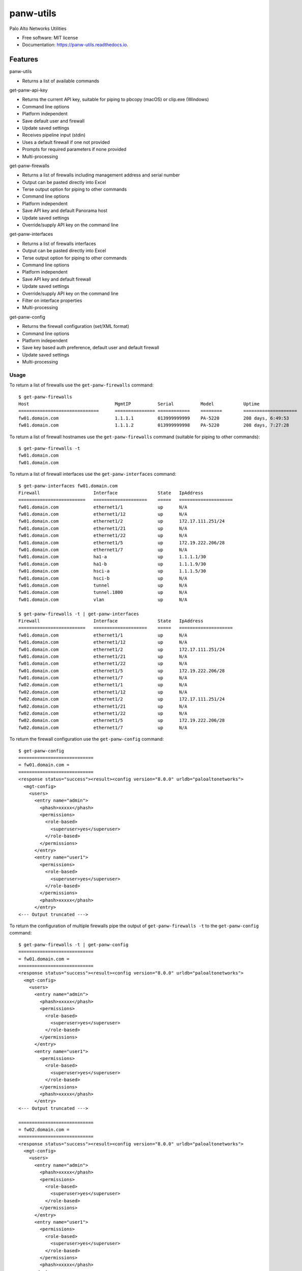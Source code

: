 ==========
panw-utils
==========


.. image:: https://img.shields.io/pypi/v/panw_utils.svg
        :target: https://pypi.python.org/pypi/panw_utils

.. image:: https://img.shields.io/travis/dapacruz/panw_utils.svg
        :target: https://travis-ci.org/dapacruz/panw_utils

.. image:: https://readthedocs.org/projects/panw-utils/badge/?version=latest
        :target: https://panw-utils.readthedocs.io/en/latest/?badge=latest
        :alt: Documentation Status




Palo Alto Networks Utilities


* Free software: MIT license
* Documentation: https://panw-utils.readthedocs.io.


Features
--------

panw-utils

* Returns a list of available commands

get-panw-api-key

* Returns the current API key, suitable for piping to pbcopy (macOS) or clip.exe (Windows)
* Command line options
* Platform independent
* Save default user and firewall
* Update saved settings
* Receives pipeline input (stdin)
* Uses a default firewall if one not provided
* Prompts for required parameters if none provided
* Multi-processing

get-panw-firewalls

* Returns a list of firewalls including management address and serial number
* Output can be pasted directly into Excel
* Terse output option for piping to other commands
* Command line options
* Platform independent
* Save API key and default Panorama host
* Update saved settings
* Override/supply API key on the command line

get-panw-interfaces

* Returns a list of firewalls interfaces
* Output can be pasted directly into Excel
* Terse output option for piping to other commands
* Command line options
* Platform independent
* Save API key and default firewall
* Update saved settings
* Override/supply API key on the command line
* Filter on interface properties
* Multi-processing

get-panw-config

* Returns the firewall configuration (set/XML format)
* Command line options
* Platform independent
* Save key based auth preference, default user and default firewall
* Update saved settings
* Multi-processing


Usage
=====

To return a list of firewalls use the ``get-panw-firewalls`` command::

    $ get-panw-firewalls
    Host                          	MgmtIP         	Serial      	Model   	Uptime              	SwVersion
    ==============================	===============	============	========	====================	=========
    fw01.domain.com                     1.1.1.1  	013999999999	PA-5220 	208 days, 6:49:53   	8.0.9
    fw01.domain.com                     1.1.1.2  	013999999998	PA-5220 	208 days, 7:27:28   	8.0.9

To return a list of firewall hostnames use the ``get-panw-firewalls`` command (suitable for piping to other commands)::

    $ get-panw-firewalls -t
    fw01.domain.com
    fw01.domain.com

To return a list of firewall interfaces use the ``get-panw-interfaces`` command::

    $ get-panw-interfaces fw01.domain.com
    Firewall                 	Interface           	State	IpAddress
    =========================	====================	=====	====================
    fw01.domain.com      	ethernet1/1         	up   	N/A
    fw01.domain.com      	ethernet1/12        	up   	N/A
    fw01.domain.com      	ethernet1/2         	up   	172.17.111.251/24
    fw01.domain.com      	ethernet1/21        	up   	N/A
    fw01.domain.com      	ethernet1/22        	up   	N/A
    fw01.domain.com      	ethernet1/5         	up   	172.19.222.206/28
    fw01.domain.com      	ethernet1/7         	up   	N/A
    fw01.domain.com      	ha1-a               	up   	1.1.1.1/30
    fw01.domain.com      	ha1-b               	up   	1.1.1.9/30
    fw01.domain.com      	hsci-a              	up   	1.1.1.5/30
    fw01.domain.com      	hsci-b              	up   	N/A
    fw01.domain.com      	tunnel              	up   	N/A
    fw01.domain.com      	tunnel.1800         	up   	N/A
    fw01.domain.com      	vlan                	up   	N/A

    $ get-panw-firewalls -t | get-panw-interfaces
    Firewall                 	Interface           	State	IpAddress
    =========================	====================	=====	====================
    fw01.domain.com      	ethernet1/1         	up   	N/A
    fw01.domain.com      	ethernet1/12        	up   	N/A
    fw01.domain.com      	ethernet1/2         	up   	172.17.111.251/24
    fw01.domain.com      	ethernet1/21        	up   	N/A
    fw01.domain.com      	ethernet1/22        	up   	N/A
    fw01.domain.com      	ethernet1/5         	up   	172.19.222.206/28
    fw01.domain.com      	ethernet1/7         	up   	N/A
    fw02.domain.com      	ethernet1/1         	up   	N/A
    fw02.domain.com      	ethernet1/12        	up   	N/A
    fw02.domain.com      	ethernet1/2         	up   	172.17.111.251/24
    fw02.domain.com      	ethernet1/21        	up   	N/A
    fw02.domain.com      	ethernet1/22        	up   	N/A
    fw02.domain.com      	ethernet1/5         	up   	172.19.222.206/28
    fw02.domain.com      	ethernet1/7         	up   	N/A

To return the firewall configuration use the ``get-panw-config`` command::

    $ get-panw-config
    ============================
    = fw01.domain.com =
    ============================
    <response status="success"><result><config version="8.0.0" urldb="paloaltonetworks">
      <mgt-config>
        <users>
          <entry name="admin">
            <phash>xxxxx</phash>
            <permissions>
              <role-based>
                <superuser>yes</superuser>
              </role-based>
            </permissions>
          </entry>
          <entry name="user1">
            <permissions>
              <role-based>
                <superuser>yes</superuser>
              </role-based>
            </permissions>
            <phash>xxxxx</phash>
          </entry>
    <--- Output truncated --->

To return the configuration of multiple firewalls pipe the output of ``get-panw-firewalls -t`` to the ``get-panw-config`` command::

    $ get-panw-firewalls -t | get-panw-config
    ============================
    = fw01.domain.com =
    ============================
    <response status="success"><result><config version="8.0.0" urldb="paloaltonetworks">
      <mgt-config>
        <users>
          <entry name="admin">
            <phash>xxxxx</phash>
            <permissions>
              <role-based>
                <superuser>yes</superuser>
              </role-based>
            </permissions>
          </entry>
          <entry name="user1">
            <permissions>
              <role-based>
                <superuser>yes</superuser>
              </role-based>
            </permissions>
            <phash>xxxxx</phash>
          </entry>
    <--- Output truncated --->

    ============================
    = fw02.domain.com =
    ============================
    <response status="success"><result><config version="8.0.0" urldb="paloaltonetworks">
      <mgt-config>
        <users>
          <entry name="admin">
            <phash>xxxxx</phash>
            <permissions>
              <role-based>
                <superuser>yes</superuser>
              </role-based>
            </permissions>
          </entry>
          <entry name="user1">
            <permissions>
              <role-based>
                <superuser>yes</superuser>
              </role-based>
            </permissions>
            <phash>xxxxx</phash>
          </entry>
    <--- Output truncated --->

To return a portion of the firewall configuration use the ``get-panw-config`` command with the ``--xpath`` option::

    get-panw-config --xpath "/config/mgt-config/users"
    ============================
    = fw01.domain.com =
    ============================
    <response status="success"><result><users>
      <entry name="admin">
        <phash>xxxxx</phash>
        <permissions>
          <role-based>
            <superuser>yes</superuser>
          </role-based>
        </permissions>
      </entry>
    </users></result></response>

To return the set configuration of multiple firewalls pipe the output of ``get-panw-firewalls -t`` to the ``get-panw-config`` command::

    $ get-panw-firewalls -t | get-panw-config --format set | egrep "^=|virtual-router"
    Collecting set configuration via ssh ...
    ============================
    = fw01.domain.com =
    ============================
    set network virtual-router default protocol bgp enable no
    set network virtual-router default protocol bgp dampening-profile default cutoff 1.25
    set network virtual-router default protocol bgp dampening-profile default reuse 0.5
    set network virtual-router default protocol bgp dampening-profile default max-hold-time 900
    set network virtual-router default protocol bgp dampening-profile default decay-half-life-reachable 300
    set network virtual-router default protocol bgp dampening-profile default decay-half-life-unreachable 900
    set network virtual-router default protocol bgp dampening-profile default enable yes
    set network virtual-router default interface [ ethernet1/1 ]
    set network virtual-router default routing-table ip static-route "Default Route" nexthop ip-address 192.168.197.254
    set network virtual-router default routing-table ip static-route "Default Route" path-monitor enable no
    set network virtual-router default routing-table ip static-route "Default Route" path-monitor failure-condition any
    set network virtual-router default routing-table ip static-route "Default Route" path-monitor hold-time 2
    set network virtual-router default routing-table ip static-route "Default Route" metric 10
    set network virtual-router default routing-table ip static-route "Default Route" destination 0.0.0.0/0
    set network virtual-router default routing-table ip static-route "Default Route" route-table unicast
    ============================
    = fw02.domain.com =
    ============================
    set network virtual-router default protocol bgp enable no
    set network virtual-router default protocol bgp dampening-profile default cutoff 1.25
    set network virtual-router default protocol bgp dampening-profile default reuse 0.5
    set network virtual-router default protocol bgp dampening-profile default max-hold-time 900
    set network virtual-router default protocol bgp dampening-profile default decay-half-life-reachable 300
    set network virtual-router default protocol bgp dampening-profile default decay-half-life-unreachable 900
    set network virtual-router default protocol bgp dampening-profile default enable yes
    set network virtual-router default interface [ ethernet1/1 ]
    set network virtual-router default routing-table ip static-route "Default Route" nexthop ip-address 10.69.26.62
    set network virtual-router default routing-table ip static-route "Default Route" path-monitor enable no
    set network virtual-router default routing-table ip static-route "Default Route" path-monitor failure-condition any
    set network virtual-router default routing-table ip static-route "Default Route" path-monitor hold-time 2
    set network virtual-router default routing-table ip static-route "Default Route" metric 10
    set network virtual-router default routing-table ip static-route "Default Route" destination 0.0.0.0/0
    set network virtual-router default routing-table ip static-route "Default Route" route-table unicast
